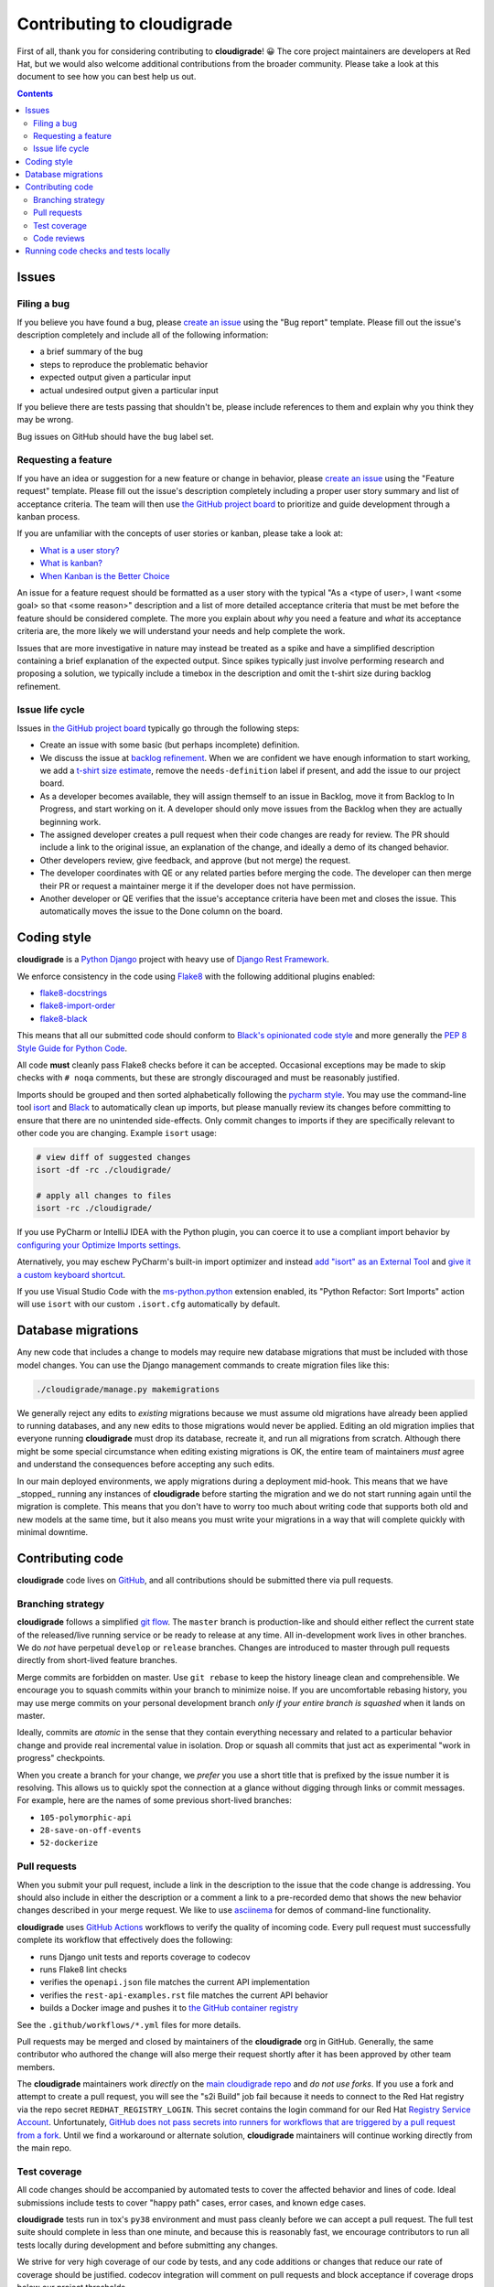 ***************************
Contributing to cloudigrade
***************************

First of all, thank you for considering contributing to **cloudigrade**! 😀 The core project maintainers are developers at Red Hat, but we would also welcome additional contributions from the broader community. Please take a look at this document to see how you can best help us out.

.. contents::


Issues
======


Filing a bug
------------

If you believe you have found a bug, please `create an issue <https://github.com/cloudigrade/cloudigrade/issues/new/choose>`_ using the "Bug report" template. Please fill out the issue's description completely and include all of the following information:

- a brief summary of the bug
- steps to reproduce the problematic behavior
- expected output given a particular input
- actual undesired output given a particular input

If you believe there are tests passing that shouldn't be, please include references to them and explain why you think they may be wrong.

Bug issues on GitHub should have the ``bug`` label set.


Requesting a feature
--------------------

If you have an idea or suggestion for a new feature or change in behavior, please `create an issue <https://github.com/cloudigrade/cloudigrade/issues/new/choose>`_ using the "Feature request" template. Please fill out the issue's description completely including a proper user story summary and list of acceptance criteria. The team will then use `the GitHub project board <https://github.com/orgs/cloudigrade/projects/5>`_ to prioritize and guide development through a kanban process.

If you are unfamiliar with the concepts of user stories or kanban, please take a look at:

- `What is a user story? <https://www.mountaingoatsoftware.com/agile/user-stories>`_
- `What is kanban? <https://www.atlassian.com/agile/kanban>`_
- `When Kanban is the Better Choice <https://www.mountaingoatsoftware.com/blog/when-kanban-is-the-better-choice>`_

An issue for a feature request should be formatted as a user story with the typical "As a <type of user>, I want <some goal> so that <some reason>" description and a list of more detailed acceptance criteria that must be met before the feature should be considered complete. The more you explain about *why* you need a feature and *what* its acceptance criteria are, the more likely we will understand your needs and help complete the work.

Issues that are more investigative in nature may instead be treated as a spike and have a simplified description containing a brief explanation of the expected output. Since spikes typically just involve performing research and proposing a solution, we typically include a timebox in the description and omit the t-shirt size during backlog refinement.


Issue life cycle
----------------

Issues in `the GitHub project board <https://github.com/orgs/cloudigrade/projects/5>`_ typically go through the following steps:

- Create an issue with some basic (but perhaps incomplete) definition.
- We discuss the issue at `backlog refinement <https://www.mountaingoatsoftware.com/blog/product-backlog-refinement-grooming>`_. When we are confident we have enough information to start working, we add a `t-shirt size estimate <https://explainagile.com/blog/t-shirt-size-estimation/>`_, remove the ``needs-definition`` label if present, and add the issue to our project board.
- As a developer becomes available, they will assign themself to an issue in Backlog, move it from Backlog to In Progress, and start working on it. A developer should only move issues from the Backlog when they are actually beginning work.
- The assigned developer creates a pull request when their code changes are ready for review. The PR should include a link to the original issue, an explanation of the change, and ideally a demo of its changed behavior.
- Other developers review, give feedback, and approve (but not merge) the request.
- The developer coordinates with QE or any related parties before merging the code. The developer can then merge their PR or request a maintainer merge it if the developer does not have permission.
- Another developer or QE verifies that the issue's acceptance criteria have been met and closes the issue. This automatically moves the issue to the Done column on the board.


Coding style
============

**cloudigrade** is a `Python <https://www.python.org/>`_ `Django <https://www.djangoproject.com/>`_ project with heavy use of `Django Rest Framework <https://www.django-rest-framework.org/>`_.

We enforce consistency in the code using `Flake8 <https://pypi.org/project/flake8/>`_ with the following additional plugins enabled:

- `flake8-docstrings <https://pypi.org/pypi/flake8-docstrings>`_
- `flake8-import-order <https://pypi.org/pypi/flake8-import-order>`_
- `flake8-black <https://pypi.org/project/flake8-black/>`_

This means that all our submitted code should conform to `Black's opinionated code style <https://black.readthedocs.io/en/stable/the_black_code_style.html>`_ and more generally the `PEP 8 Style Guide for Python Code <https://www.python.org/dev/peps/pep-0008/>`_.

All code **must** cleanly pass Flake8 checks before it can be accepted. Occasional exceptions may be made to skip checks with ``# noqa`` comments, but these are strongly discouraged and must be reasonably justified.

Imports should be grouped and then sorted alphabetically following the `pycharm style <https://github.com/PyCQA/flake8-import-order#styles>`_. You may use the command-line tool `isort <https://pypi.org/project/isort/>`_ and `Black <https://github.com/psf/black>`_ to automatically clean up imports, but please manually review its changes before committing to ensure that there are no unintended side-effects. Only commit changes to imports if they are specifically relevant to other code you are changing. Example ``isort`` usage:

.. code-block:: bash

    # view diff of suggested changes
    isort -df -rc ./cloudigrade/

    # apply all changes to files
    isort -rc ./cloudigrade/

If you use PyCharm or IntelliJ IDEA with the Python plugin, you can coerce it to use a compliant import behavior by `configuring your Optimize Imports settings <docs/illustrations/pycharm-settings-imports.png>`_.

Aternatively, you may eschew PyCharm's built-in import optimizer and instead `add "isort" as an External Tool <docs/illustrations/pycharm-isort-external-tool.png>`_ and `give it a custom keyboard shortcut <docs/illustrations/pycharm-isort-keymap.png>`_.

If you use Visual Studio Code with the `ms-python.python <https://marketplace.visualstudio.com/items?itemName=ms-python.python>`_ extension enabled, its "Python Refactor: Sort Imports" action will use ``isort`` with our custom ``.isort.cfg`` automatically by default.


Database migrations
===================

Any new code that includes a change to models may require new database migrations that must be included with those model changes. You can use the Django management commands to create migration files like this:

.. code-block:: sh

    ./cloudigrade/manage.py makemigrations

We generally reject any edits to *existing* migrations because we must assume old migrations have already been applied to running databases, and any new edits to those migrations would never be applied. Editing an old migration implies that everyone running **cloudigrade** must drop its database, recreate it, and run all migrations from scratch. Although there might be some special circumstance when editing existing migrations is OK, the entire team of maintainers *must* agree and understand the consequences before accepting any such edits.

In our main deployed environments, we apply migrations during a deployment mid-hook. This means that we have _stopped_ running any instances of **cloudigrade** before starting the migration and we do not start running again until the migration is complete. This means that you don't have to worry too much about writing code that supports both old and new models at the same time, but it also means you must write your migrations in a way that will complete quickly with minimal downtime.


Contributing code
=================

**cloudigrade** code lives on `GitHub <https://github.com/cloudigrade/>`_, and all contributions should be submitted there via pull requests.


Branching strategy
------------------

**cloudigrade** follows a simplified `git flow <http://nvie.com/posts/a-successful-git-branching-model/>`_. The ``master`` branch is production-like and should either reflect the current state of the released/live running service or be ready to release at any time. All in-development work lives in other branches. We do *not* have perpetual ``develop`` or ``release`` branches. Changes are introduced to master through pull requests directly from short-lived feature branches.

Merge commits are forbidden on master. Use ``git rebase`` to keep the history lineage clean and comprehensible. We encourage you to squash commits within your branch to minimize noise. If you are uncomfortable rebasing history, you may use merge commits on your personal development branch *only if your entire branch is squashed* when it lands on master.

Ideally, commits are *atomic* in the sense that they contain everything necessary and related to a particular behavior change and provide real incremental value in isolation. Drop or squash all commits that just act as experimental "work in progress" checkpoints.

When you create a branch for your change, we *prefer* you use a short title that is prefixed by the issue number it is resolving. This allows us to quickly spot the connection at a glance without digging through links or commit messages. For example, here are the names of some previous short-lived branches:

- ``105-polymorphic-api``
- ``28-save-on-off-events``
- ``52-dockerize``


Pull requests
-------------

When you submit your pull request, include a link in the description to the issue that the code change is addressing. You should also include in either the description or a comment a link to a pre-recorded demo that shows the new behavior changes described in your merge request. We like to use `asciinema <https://asciinema.org/>`_ for demos of command-line functionality.

**cloudigrade** uses `GitHub Actions <https://docs.github.com/en/actions>`_ workflows to verify the quality of incoming code. Every pull request must successfully complete its workflow that effectively does the following:

- runs Django unit tests and reports coverage to codecov
- runs Flake8 lint checks
- verifies the ``openapi.json`` file matches the current API implementation
- verifies the ``rest-api-examples.rst`` file matches the current API behavior
- builds a Docker image and pushes it to `the GitHub container registry <https://github.com/orgs/cloudigrade/packages/container/package/cloudigrade>`_

See the ``.github/workflows/*.yml`` files for more details.

Pull requests may be merged and closed by maintainers of the **cloudigrade** org in GitHub. Generally, the same contributor who authored the change will also merge their request shortly after it has been approved by other team members.

The **cloudigrade** maintainers work *directly* on the `main cloudigrade repo <https://github.com/cloudigrade/cloudigrade>`_ and *do not use forks*. If you use a fork and attempt to create a pull request, you will see the "s2i Build" job fail because it needs to connect to the Red Hat registry via the repo secret ``REDHAT_REGISTRY_LOGIN``. This secret contains the login command for our Red Hat `Registry Service Account <https://access.redhat.com/terms-based-registry/#/accounts>`_. Unfortunately, `GitHub does not pass secrets into runners for workflows that are triggered by a pull request from a fork <https://docs.github.com/en/actions/reference/encrypted-secrets#using-encrypted-secrets-in-a-workflow>`_. Until we find a workaround or alternate solution, **cloudigrade** maintainers will continue working directly from the main repo.

Test coverage
-------------

All code changes should be accompanied by automated tests to cover the affected behavior and lines of code. Ideal submissions include tests to cover "happy path" cases, error cases, and known edge cases.

**cloudigrade** tests run in tox's ``py38`` environment and must pass cleanly before we can accept a pull request. The full test suite should complete in less than one minute, and because this is reasonably fast, we encourage contributors to run all tests locally during development and before submitting any changes.

We strive for very high coverage of our code by tests, and any code additions or changes that reduce our rate of coverage should be justified. codecov integration will comment on pull requests and block acceptance if coverage drops below our project thresholds.


Code reviews
------------

At least one project maintainer must review the changes before the merge request may be accepted. Reviewers may add comments and request additional changes; so, please watch for any notifications and respond accordingly.

Code reviews are a "safe place" where everyone should be willing to accept questions, feedback, and criticism. This is a place for us to learn from each other and improve the quality of the collective code. Please disassociate criticism in the reviews from your personal ego; *you are not your code*.


Running code checks and tests locally
=====================================

Once your environment is set up, simply use ``tox``:

.. code-block:: bash

    # run all tests and code quality checks
    tox

    # run only Django tests
    tox -e py38

    # run only code quality checks
    tox -e flake8

